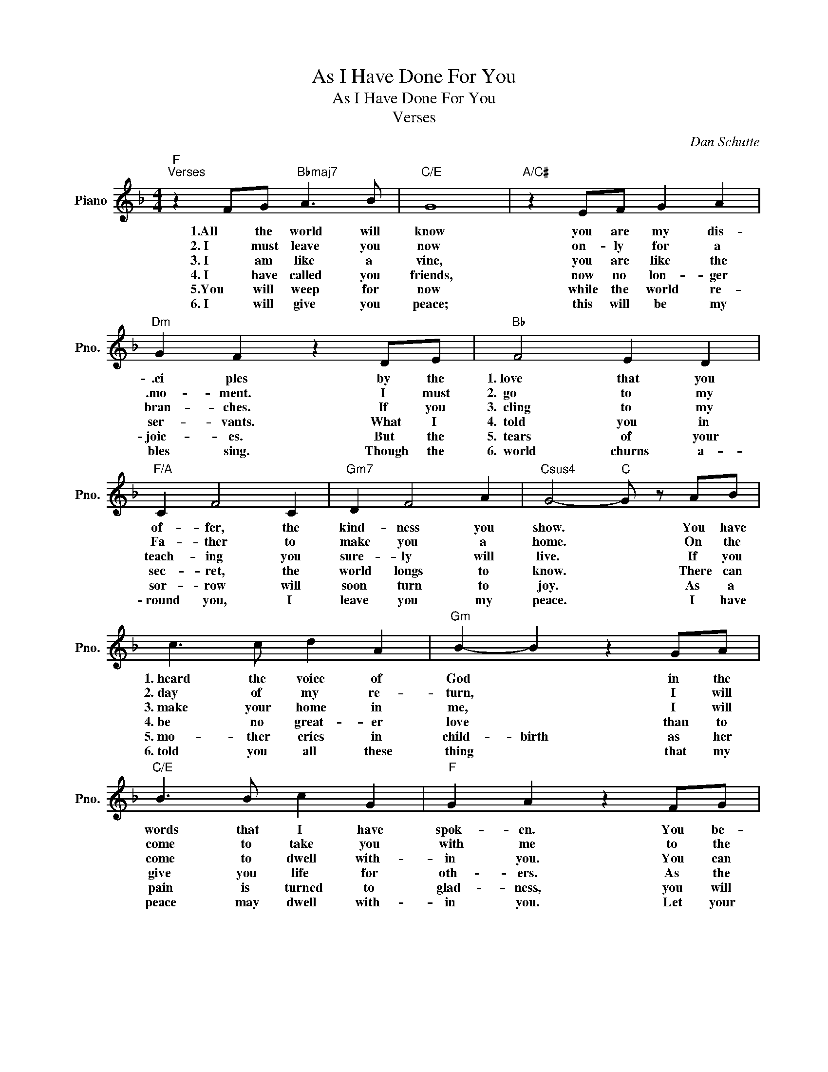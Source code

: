 X:1
T:As I Have Done For You
T:As I Have Done For You
T:Verses
C:Dan Schutte
Z:All Rights Reserved
L:1/4
M:4/4
K:F
V:1 treble nm="Piano" snm="Pno."
%%MIDI program 0
%%MIDI control 7 100
%%MIDI control 10 64
V:1
"F""^Verses" z F/G/"Bbmaj7" A3/2 B/ |"C/E" G4 |"A/C#" z E/F/ G A |"Dm" G F z D/E/ |"Bb" F2 E D | %5
w: 1.All the world will|know|you are my dis-|.ci ples by the|1.~love that you|
w: 2.~I must leave you|now|on- ly for a|.mo- ment.~~ I must|2.~~go to my|
w: 3.~I am like a|vine,|you are like the|bran- ches. If you|3.~~cling to my|
w: 4.~I have called you|friends,|now no lon- ger|ser- vants. What I|4.~~told you in|
w: 5.You will weep for|now|while the world re-|joic- es. But the|5.~~tears of your|
w: 6.~I will give you|peace;|this will be my|bles sing. Though the|6.~~world churns a-|
"F/A" C F2 C |"Gm7" D F2 A |"Csus4" G2-"C" G/ z/ A/B/ | c3/2 c/ d A |"Gm" B- B z G/A/ | %10
w: of- fer, the|kind- ness you|show. * You have|1.~heard the voice of|God * in the|
w: Fa- ther to|make you a|home. * On the|2.~day of my re-|turn, * I will|
w: teach- ing you|sure- ly will|live. * If you|3.~make your home in|me, * I will|
w: sec- ret, the|world longs to|know. * There can|4.~be no great- er|love * than to|
w: sor- row will|soon turn to|joy. * As a|5.~mo- ther cries in|child- birth as her|
w: round you, I|leave you my|peace. * I have|6.~told you all these|thing * that my|
"C/E" B3/2 B/ c G |"F" G A z F/G/ |"Dm" A2 B A |"Eb" A G2 _E/F/ |"Abmaj7" G3/2 F/"Db" B _A | %15
w: words that I have|spok- en. You be-|1.~held heav- en's|glor- y and have|seen the face of|
w: come to take you|with me to the|2.~place I have|prom- ised where your|joy will have no|
w: come to dwell with-|in you. You can|3.~count on my|mer- cy when you|ask for what you|
w: give you life for|oth- ers. As the|4.~Fa- ther has|loved me, so I|love you as my|
w: pain is turned to|glad- ness, you will|5.~know great re-|joic- ing on the|day of my re-|
w: peace may dwell with-|in you. Let your|6.~faith be un-|shak- en and your|hope be ev- er|
"Csus4""C" G3 z!D.S.! |] %16
w: God.|
w: end.|
w: need.|
w: own.|
w: turn.|
w: strong.|

